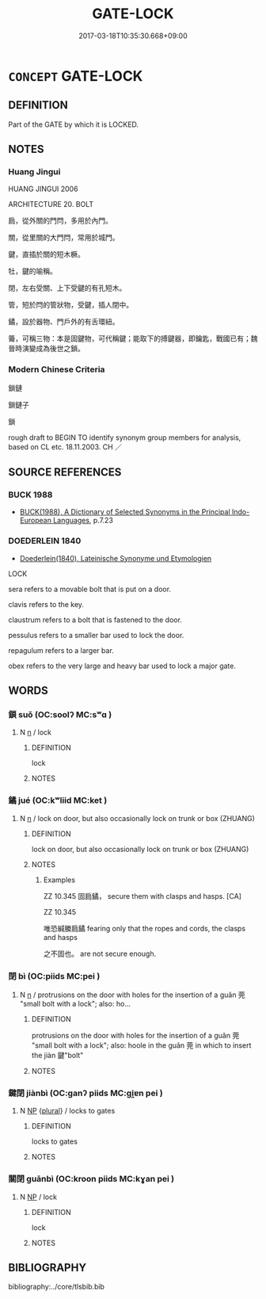 # -*- mode: mandoku-tls-view -*-
#+TITLE: GATE-LOCK
#+DATE: 2017-03-18T10:35:30.668+09:00        
#+STARTUP: content
* =CONCEPT= GATE-LOCK
:PROPERTIES:
:CUSTOM_ID: uuid-949a91c3-7701-4095-8b3f-a57c0ac0dd77
:SYNONYM+:  BOLT
:SYNONYM+:  CATCH
:SYNONYM+:  FASTENER
:SYNONYM+:  CLASP
:SYNONYM+:  BAR
:SYNONYM+:  HASP
:SYNONYM+:  LATCH
:TR_ZH: 鎖
:END:
** DEFINITION

Part of the GATE by which it is LOCKED.

** NOTES

*** Huang Jingui
HUANG JINGUI 2006

ARCHITECTURE 20. BOLT

扃，從外關的門閂，多用於內門。

關，從里關的大門閂，常用於城門。

鍵，直插於關的短木橛。

牡，鍵的喻稱。

閉，左右受關、上下受鍵的有孔短木。

管，短於閂的管狀物，受鍵，插人閉中。

鐍，設於器物、門戶外的有舌環紐。

籥，可稱三物：本是固鍵物，可代稱鍵；能取下的搏鍵器，即鑰匙，戰國已有；魏晉時演變成為後世之鎖。

*** Modern Chinese Criteria
鎖鏈

鎖鏈子

鎖

rough draft to BEGIN TO identify synonym group members for analysis, based on CL etc. 18.11.2003. CH ／

** SOURCE REFERENCES
*** BUCK 1988
 - [[cite:BUCK-1988][BUCK(1988), A Dictionary of Selected Synonyms in the Principal Indo-European Languages]], p.7.23

*** DOEDERLEIN 1840
 - [[cite:DOEDERLEIN-1840][Doederlein(1840), Lateinische Synonyme und Etymologien]]

LOCK

sera refers to a movable bolt that is put on a door.

clavis refers to the key.

claustrum refers to a bolt that is fastened to the door.

pessulus refers to a smaller bar used to lock the door.

repagulum refers to a larger bar.

obex refers to the very large and heavy bar used to lock a major gate.

** WORDS
   :PROPERTIES:
   :VISIBILITY: children
   :END:
*** 鎖 suǒ (OC:soolʔ MC:sʷɑ )
:PROPERTIES:
:CUSTOM_ID: uuid-cb5dd3b3-64a4-488a-aafe-0888a0064f45
:Char+: 鎖(167,10/18) 
:GY_IDS+: uuid-65b2e38a-a2b6-4954-b033-a3370545af2d
:PY+: suǒ     
:OC+: soolʔ     
:MC+: sʷɑ     
:END: 
**** N [[tls:syn-func::#uuid-8717712d-14a4-4ae2-be7a-6e18e61d929b][n]] / lock
:PROPERTIES:
:CUSTOM_ID: uuid-542338d8-2a16-4799-903a-c8b7419424de
:WARRING-STATES-CURRENCY: 0
:END:
****** DEFINITION

lock

****** NOTES

*** 鐍 jué (OC:kʷliid MC:ket )
:PROPERTIES:
:CUSTOM_ID: uuid-652ea6e2-9ada-411d-964c-0bf12f90f87c
:Char+: 鐍(167,12/20) 
:GY_IDS+: uuid-929f878f-66fb-4e7b-8f73-a5e6e3bef19e
:PY+: jué     
:OC+: kʷliid     
:MC+: ket     
:END: 
**** N [[tls:syn-func::#uuid-8717712d-14a4-4ae2-be7a-6e18e61d929b][n]] / lock on door, but also occasionally lock on trunk or box (ZHUANG)
:PROPERTIES:
:CUSTOM_ID: uuid-249bf8c6-9848-439f-86ed-575500ed83da
:WARRING-STATES-CURRENCY: 2
:END:
****** DEFINITION

lock on door, but also occasionally lock on trunk or box (ZHUANG)

****** NOTES

******* Examples
ZZ 10.345 固扃鐍， secure them with clasps and hasps. [CA]

ZZ 10.345

 唯恐緘縢扃鐍 fearing only that the ropes and cords, the clasps and hasps 

 之不固也。 are not secure enough.

*** 閉 bì (OC:piids MC:pei )
:PROPERTIES:
:CUSTOM_ID: uuid-749bfcae-9f29-494a-b805-fb2d7818a1fc
:Char+: 閉(169,3/11) 
:GY_IDS+: uuid-fb5f9d5b-22d2-4d2f-ac94-85d5c639baa2
:PY+: bì     
:OC+: piids     
:MC+: pei     
:END: 
**** N [[tls:syn-func::#uuid-8717712d-14a4-4ae2-be7a-6e18e61d929b][n]] / protrusions on the door with holes for the insertion of a guǎn 莞 "small bolt with a lock"; also: ho...
:PROPERTIES:
:CUSTOM_ID: uuid-41204130-47f3-400b-a0ea-ac9a8bae7316
:WARRING-STATES-CURRENCY: 3
:END:
****** DEFINITION

protrusions on the door with holes for the insertion of a guǎn 莞 "small bolt with a lock"; also: hoole in the guǎn 莞 in which to insert the jiàn 鍵"bolt"

****** NOTES

*** 鍵閉 jiànbì (OC:ɡanʔ piids MC:gi̯ɐn pei )
:PROPERTIES:
:CUSTOM_ID: uuid-ae58a3af-d8f6-42be-86cc-9ada2f4d4f42
:Char+: 鍵(167,9/17) 閉(169,3/11) 
:GY_IDS+: uuid-86610e87-3a81-4b1a-81cd-dd53c8346c3f uuid-fb5f9d5b-22d2-4d2f-ac94-85d5c639baa2
:PY+: jiàn bì    
:OC+: ɡanʔ piids    
:MC+: gi̯ɐn pei    
:END: 
**** N [[tls:syn-func::#uuid-a8e89bab-49e1-4426-b230-0ec7887fd8b4][NP]] {[[tls:sem-feat::#uuid-5fae11b4-4f4e-441e-8dc7-4ddd74b68c2e][plural]]} / locks to gates
:PROPERTIES:
:CUSTOM_ID: uuid-2ca392be-aa58-467b-8eaa-1677dcf941e3
:WARRING-STATES-CURRENCY: 3
:END:
****** DEFINITION

locks to gates

****** NOTES

*** 關閉 guānbì (OC:kroon piids MC:kɣan pei )
:PROPERTIES:
:CUSTOM_ID: uuid-bb724175-095b-4900-a5b5-1d648972c3a1
:Char+: 關(169,11/19) 閉(169,3/11) 
:GY_IDS+: uuid-2f1f0946-0088-4d55-b728-b6ef07796109 uuid-fb5f9d5b-22d2-4d2f-ac94-85d5c639baa2
:PY+: guān bì    
:OC+: kroon piids    
:MC+: kɣan pei    
:END: 
**** N [[tls:syn-func::#uuid-a8e89bab-49e1-4426-b230-0ec7887fd8b4][NP]] / lock
:PROPERTIES:
:CUSTOM_ID: uuid-aa7a2d19-fd4e-42c6-bd58-5d904bedabc3
:END:
****** DEFINITION

lock

****** NOTES

** BIBLIOGRAPHY
bibliography:../core/tlsbib.bib
